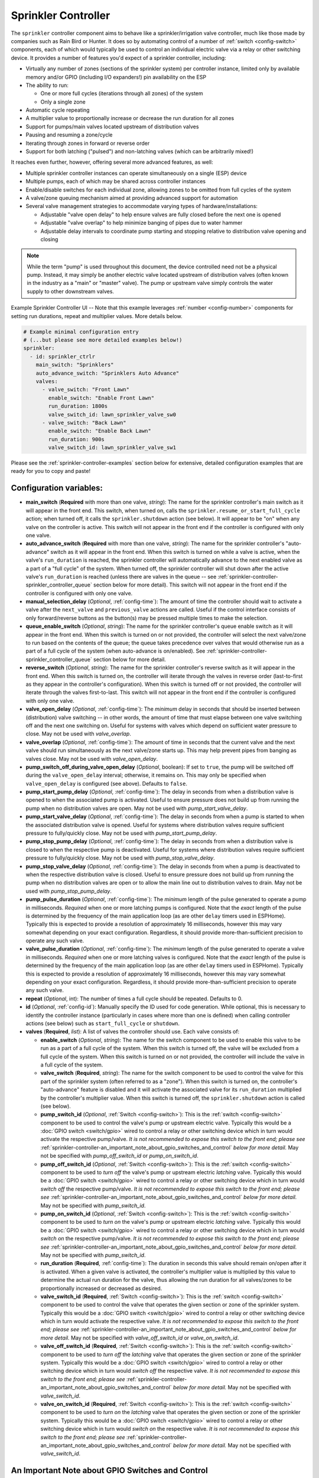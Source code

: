 Sprinkler Controller
====================

.. seo::
    :description: Instructions for setting up the sprinkler controller component in ESPHome to control sprinkler valves.
    :image: sprinkler-variant.svg

.. figure:: images/sprinkler.png
    :align: center

The ``sprinkler`` controller component aims to behave like a sprinkler/irrigation valve controller,
much like those made by companies such as Rain Bird or Hunter. It does so by automating control of a
number of :ref:`switch <config-switch>` components, each of which would typically be used to control
an individual electric valve via a relay or other switching device. It provides a number of features
you'd expect of a sprinkler controller, including:

- Virtually any number of zones (sections of the sprinkler system) per controller instance, limited only by
  available memory and/or GPIO (including I/O expanders!) pin availability on the ESP
- The ability to run:

  - One or more full cycles (iterations through all zones) of the system
  - Only a single zone

- Automatic cycle repeating
- A multiplier value to proportionally increase or decrease the run duration for all zones
- Support for pumps/main valves located upstream of distribution valves
- Pausing and resuming a zone/cycle
- Iterating through zones in forward or reverse order
- Support for both latching ("pulsed") and non-latching valves (which can be arbitrarily mixed!)

It reaches even further, however, offering several more advanced features, as well:

- Multiple sprinkler controller instances can operate simultaneously on a single (ESP) device
- Multiple pumps, each of which may be shared across controller instances
- Enable/disable switches for each individual zone, allowing zones to be omitted from full cycles of the system
- A valve/zone queuing mechanism aimed at providing advanced support for automation
- Several valve management strategies to accommodate varying types of hardware/installations:

  - Adjustable "valve open delay" to help ensure valves are fully closed before the next one is opened
  - Adjustable "valve overlap" to help minimize banging of pipes due to water hammer
  - Adjustable delay intervals to coordinate pump starting and stopping relative to distribution valve opening and closing

.. note::

    While the term "pump" is used throughout this document, the device controlled need not be a
    physical pump. Instead, it may simply be another electric valve located upstream of distribution
    valves (often known in the industry as a "main" or "master" valve). The pump or upstream valve
    simply controls the water supply to other downstream valves.

.. figure:: images/sprinkler-ui.jpg
    :align: center
    :width: 60.0%

    Example Sprinkler Controller UI -- Note that this example leverages :ref:`number <config-number>` components
    for setting run durations, repeat and multiplier values. More details below.

.. code-block:: yaml

    # Example minimal configuration entry
    # (...but please see more detailed examples below!)
    sprinkler:
      - id: sprinkler_ctrlr
        main_switch: "Sprinklers"
        auto_advance_switch: "Sprinklers Auto Advance"
        valves:
          - valve_switch: "Front Lawn"
            enable_switch: "Enable Front Lawn"
            run_duration: 1800s
            valve_switch_id: lawn_sprinkler_valve_sw0
          - valve_switch: "Back Lawn"
            enable_switch: "Enable Back Lawn"
            run_duration: 900s
            valve_switch_id: lawn_sprinkler_valve_sw1

Please see the :ref:`sprinkler-controller-examples` section below for extensive, detailed configuration
examples that are ready for you to copy and paste!

Configuration variables:
------------------------

- **main_switch** (**Required** with more than one valve, *string*): The name for the sprinkler
  controller's main switch as it will appear in the front end. This switch, when turned on, calls the
  ``sprinkler.resume_or_start_full_cycle`` action; when turned off, it calls the ``sprinkler.shutdown``
  action (see below). It will appear to be "on" when any valve on the controller is active. This switch
  will not appear in the front end if the controller is configured with only one valve.
- **auto_advance_switch** (**Required** with more than one valve, *string*): The name for the
  sprinkler controller's "auto-advance" switch as it will appear in the front end. When this switch is
  turned on while a valve is active, when the valve's ``run_duration`` is reached, the sprinkler
  controller will automatically advance to the next enabled valve as a part of a "full cycle" of the
  system. When turned off, the sprinkler controller will shut down after the active valve's
  ``run_duration`` is reached (unless there are valves in the queue -- see
  :ref:`sprinkler-controller-sprinkler_controller_queue` section below for more detail). This switch will
  not appear in the front end if the controller is configured with only one valve.
- **manual_selection_delay** (*Optional*, :ref:`config-time`): The amount of time the controller should
  wait to activate a valve after the ``next_valve`` and ``previous_valve`` actions are called. Useful
  if the control interface consists of only forward/reverse buttons as the button(s) may be pressed
  multiple times to make the selection.
- **queue_enable_switch** (*Optional*, *string*): The name for the sprinkler controller's queue enable
  switch as it will appear in the front end. When this switch is turned on or not provided, the controller
  will select the next valve/zone to run based on the contents of the queue; the queue takes precedence over
  valves that would otherwise run as a part of a full cycle of the system (when auto-advance is on/enabled).
  See :ref:`sprinkler-controller-sprinkler_controller_queue` section below for more detail.
- **reverse_switch** (*Optional*, *string*): The name for the sprinkler controller's reverse switch
  as it will appear in the front end. When this switch is turned on, the controller will iterate through
  the valves in reverse order (last-to-first as they appear in the controller's configuration). When
  this switch is turned off or not provided, the controller will iterate through the valves first-to-last.
  This switch will not appear in the front end if the controller is configured with only one valve.
- **valve_open_delay** (*Optional*, :ref:`config-time`): The *minimum* delay in seconds that should be
  inserted between (distribution) valve switching -- in other words, the amount of time that must elapse
  between one valve switching off and the next one switching on. Useful for systems with valves which depend
  on sufficient water pressure to close. May not be used with *valve_overlap*.
- **valve_overlap** (*Optional*, :ref:`config-time`): The amount of time in seconds that the current valve
  and the next valve should run simultaneously as the next valve/zone starts up. This may help prevent pipes
  from banging as valves close. May not be used with *valve_open_delay*.
- **pump_switch_off_during_valve_open_delay** (*Optional*, boolean): If set to ``true``, the pump will be
  switched off during the ``valve_open_delay`` interval; otherwise, it remains on. This may only be
  specified when ``valve_open_delay`` is configured (see above). Defaults to ``false``.
- **pump_start_pump_delay** (*Optional*, :ref:`config-time`): The delay in seconds from when a distribution
  valve is opened to when the associated pump is activated. Useful to ensure pressure does not build
  up from running the pump when no distribution valves are open. May not be used with *pump_start_valve_delay*.
- **pump_start_valve_delay** (*Optional*, :ref:`config-time`): The delay in seconds from when a pump
  is started to when the associated distribution valve is opened. Useful for systems where distribution
  valves require sufficient pressure to fully/quickly close. May not be used with *pump_start_pump_delay*.
- **pump_stop_pump_delay** (*Optional*, :ref:`config-time`): The delay in seconds from when a distribution
  valve is closed to when the respective pump is deactivated. Useful for systems where distribution valves
  require sufficient pressure to fully/quickly close. May not be used with *pump_stop_valve_delay*.
- **pump_stop_valve_delay** (*Optional*, :ref:`config-time`): The delay in seconds from when a pump is
  deactivated to when the respective distribution valve is closed. Useful to ensure pressure does not build
  up from running the pump when no distribution valves are open or to allow the main line out to distribution
  valves to drain. May not be used with *pump_stop_pump_delay*.
- **pump_pulse_duration** (*Optional*, :ref:`config-time`): The *minimum* length of the pulse generated to
  operate a pump in milliseconds. *Required* when one or more latching pumps is configured. Note that the *exact*
  length of the pulse is determined by the frequency of the main application loop (as are other ``delay`` timers
  used in ESPHome). Typically this is expected to provide a resolution of approximately 16 milliseconds, however
  this may vary somewhat depending on your exact configuration. Regardless, it should provide
  more-than-sufficient precision to operate any such valve.
- **valve_pulse_duration** (*Optional*, :ref:`config-time`): The *minimum* length of the pulse generated to
  operate a valve in milliseconds. *Required* when one or more latching valves is configured. Note that the *exact*
  length of the pulse is determined by the frequency of the main application loop (as are other ``delay`` timers
  used in ESPHome). Typically this is expected to provide a resolution of approximately 16 milliseconds, however
  this may vary somewhat depending on your exact configuration. Regardless, it should provide more-than-sufficient
  precision to operate any such valve.
- **repeat** (*Optional*, int): The number of times a full cycle should be repeated. Defaults to 0.
- **id** (*Optional*, :ref:`config-id`): Manually specify the ID used for code generation. While optional,
  this is necessary to identify the controller instance (particularly in cases where more than one is
  defined) when calling controller actions (see below) such as ``start_full_cycle`` or ``shutdown``.
- **valves** (**Required**, *list*): A list of valves the controller should use. Each valve consists of:

  - **enable_switch** (*Optional*, *string*): The name for the switch component to be used to enable
    this valve to be run as a part of a full cycle of the system. When this switch is turned off, the valve
    will be excluded from a full cycle of the system. When this switch is turned on or not provided, the
    controller will include the valve in a full cycle of the system.
  - **valve_switch** (**Required**, *string*): The name for the switch component to be used to control
    the valve for this part of the sprinkler system (often referred to as a "zone"). When this switch is
    turned on, the controller's "auto-advance" feature is disabled and it will activate the associated
    valve for its ``run_duration`` multiplied by the controller's multiplier value. When this switch is
    turned off, the ``sprinkler.shutdown`` action is called (see below).
  - **pump_switch_id** (*Optional*, :ref:`Switch <config-switch>`): This is the :ref:`switch <config-switch>`
    component to be used to control the valve's pump or upstream electric valve. Typically this would be a
    :doc:`GPIO switch <switch/gpio>` wired to control a relay or other switching device which in turn would
    activate the respective pump/valve. *It is not recommended to expose this switch to the front end; please
    see* :ref:`sprinkler-controller-an_important_note_about_gpio_switches_and_control` *below for more detail.*
    May not be specified with *pump_off_switch_id* or *pump_on_switch_id*.
  - **pump_off_switch_id** (*Optional*, :ref:`Switch <config-switch>`): This is the :ref:`switch <config-switch>`
    component to be used to *turn off* the valve's pump or upstream electric *latching* valve. Typically this
    would be a :doc:`GPIO switch <switch/gpio>` wired to control a relay or other switching device which in turn
    would *switch off* the respective pump/valve. *It is not recommended to expose this switch to the front end; please
    see* :ref:`sprinkler-controller-an_important_note_about_gpio_switches_and_control` *below for more detail.*
    May not be specified with *pump_switch_id*.
  - **pump_on_switch_id** (*Optional*, :ref:`Switch <config-switch>`): This is the :ref:`switch <config-switch>`
    component to be used to *turn on* the valve's pump or upstream electric *latching* valve. Typically this
    would be a :doc:`GPIO switch <switch/gpio>` wired to control a relay or other switching device which in turn
    would *switch on* the respective pump/valve. *It is not recommended to expose this switch to the front end; please
    see* :ref:`sprinkler-controller-an_important_note_about_gpio_switches_and_control` *below for more detail.*
    May not be specified with *pump_switch_id*.
  - **run_duration** (**Required**, :ref:`config-time`): The duration in seconds this valve should
    remain on/open after it is activated. When a given valve is activated, the controller's multiplier value
    is multiplied by this value to determine the actual run duration for the valve, thus allowing the run
    duration for all valves/zones to be proportionally increased or decreased as desired.
  - **valve_switch_id** (**Required**, :ref:`Switch <config-switch>`): This is the :ref:`switch <config-switch>`
    component to be used to control the valve that operates the given section or zone of the sprinkler
    system. Typically this would be a :doc:`GPIO switch <switch/gpio>` wired to control a relay
    or other switching device which in turn would activate the respective valve. *It is not recommended
    to expose this switch to the front end; please see* :ref:`sprinkler-controller-an_important_note_about_gpio_switches_and_control`
    *below for more detail.* May not be specified with *valve_off_switch_id* or *valve_on_switch_id*.
  - **valve_off_switch_id** (**Required**, :ref:`Switch <config-switch>`): This is the :ref:`switch <config-switch>`
    component to be used to *turn off* the *latching* valve that operates the given section or zone of the
    sprinkler system. Typically this would be a :doc:`GPIO switch <switch/gpio>` wired to control a relay
    or other switching device which in turn would *switch off* the respective valve. *It is not recommended
    to expose this switch to the front end; please see* :ref:`sprinkler-controller-an_important_note_about_gpio_switches_and_control`
    *below for more detail.* May not be specified with *valve_switch_id*.
  - **valve_on_switch_id** (**Required**, :ref:`Switch <config-switch>`): This is the :ref:`switch <config-switch>`
    component to be used to *turn on* the *latching* valve that operates the given section or zone of the
    sprinkler system. Typically this would be a :doc:`GPIO switch <switch/gpio>` wired to control a relay
    or other switching device which in turn would *switch on* the respective valve. *It is not recommended
    to expose this switch to the front end; please see* :ref:`sprinkler-controller-an_important_note_about_gpio_switches_and_control`
    *below for more detail.* May not be specified with *valve_switch_id*.

.. _sprinkler-controller-an_important_note_about_gpio_switches_and_control:

An Important Note about GPIO Switches and Control
-------------------------------------------------

The savvy and/or seasoned ESPHome user will quickly realize that ``pump_switch_id``, ``pump_off_switch_id``,
``pump_on_switch_id``, ``valve_switch_id``, ``valve_off_switch_id`` and ``valve_on_switch_id`` (as described above)
are really just pointers to other (GPIO) switches elsewhere in the ESPHome yaml configuration.

It might seem reasonable to assume that these :doc:`GPIO switches <switch/gpio>` may be used to switch the various
sprinkler zones on and off, however, this is **not** the case. It's important to note that the sprinkler controller
provides a switch for each configured zone -- ultimately, this switch is to be used to switch any given zone on or
off, **not** the :doc:`GPIO switch <switch/gpio>` the zone is configured with.

Keep in mind that a :doc:`GPIO switch <switch/gpio>` directly controls the state of the GPIO pin it is associated
with. While it's technically feasible to "override" this behavior, it might not always be desirable. For example,
if you *wanted* to control the state of the switch/pin manually during testing of your system/configuration, this
would make that impossible (or at least more difficult than necessary), presenting other complications. Ultimately,
flexibility is key, as we've learned from any number of conversations on the ESPHome Discord server.

As mentioned in the introduction, the sprinkler controller automates control of the :doc:`GPIO switches <switch/gpio>`
you provide it with -- it does not "override" control of these switches or alter how they behave beyond simply
switching them on or off as required based on the configured scheduling.

So why not just use the :doc:`GPIO switch <switch/gpio>` to control the various sprinkler zones directly? As it relates
to the sprinkler controller itself, the primary reason relates to *state* -- that is, we need to be able to ensure
that the :doc:`GPIO switch <switch/gpio>` state(s) are kept consistent with the configuration of the sprinkler
controller. While it's less important for systems that simply consist of one valve per zone, it becomes very important
for systems with some additional complexity. Consider the example of a system with a pump and multiple distribution
valves attached to said pump; the controller in this case is configured to switch the pump off three seconds *before*
switching off any given distribution valve. If you suddenly manually switch off a :doc:`GPIO switch <switch/gpio>`
connected to one of these distribution valves, what happens to the pump? What should the sprinkler controller do? Should
it switch the distribution valve back on?...or maybe just switch the pump off, too? In either case, based on its
configuration, the pump was supposed be shut down before the valve, but you just went and turned off the valve. The pump
could be damaged. There are many other similar situations such as this that may occur, the simplest of which is little
more than ensuring that any given valve is switched off after *some* duration and does not remain on/open perpetually.

In summary, to ensure that your sprinkler controller consistently operates as expected:

- Only use the switches provided by the sprinkler controller component to switch any given sprinkler zone on or off.
- Do not use the :doc:`GPIO switches <switch/gpio>` you have in your configuration to control sprinkler zones/valves
  outside of initial testing of your device configuration.
- To help prevent accidents, it's probably best if the :doc:`GPIO switches <switch/gpio>` for each sprinkler zone are
  **not** exposed to the front end. This can be accomplished in two ways:

  - Do not provide a ``name:`` parameter to your :doc:`GPIO switches <switch/gpio>`, or
  - Add ``internal: true`` to each of your :doc:`GPIO switch <switch/gpio>` configurations

These simple configuration tweaks will help prevent any number of errors (human, automation, or otherwise) and may help
to avert disaster!

.. _sprinkler-controller-actions:

Controller Actions
------------------

.. _sprinkler-controller-action_start_full_cycle:

``sprinkler.start_full_cycle`` action
*************************************

Starts a full cycle of the system. This enables the controller's "auto-advance" feature and disables
the queue. The controller will iterate through all enabled valves/zones. They will each run for their
configured ``run_duration`` multiplied by the controller's multiplier value. *Note that if NO valves
are enabled when this action is called, the controller will automatically enable all valves.*

.. code-block:: yaml

    on_...:
      then:
        - sprinkler.start_full_cycle: sprinkler_ctrlr

.. _sprinkler-controller-action_start_from_queue:

``sprinkler.start_from_queue`` action
*************************************

Starts the controller running valves from its queue. If no valves are in the queue, this action does
nothing; otherwise, this disables the controller's "auto-advance" feature so that only queued
valves/zones will run. Queued valves will remain on for either the amount of time specified in the
queue request or for their configured ``run_duration`` multiplied by the controller's multiplier value
(if the queue request run duration is not specified or is zero). *Note that queued valves ignore whether
the valve is enabled; that is, queued valves will always run once the controller is started, unless, of
course, the queue is (manually) cleared prior to the queue reaching them. Also note that, at present,
the queue has a hard-coded limit of 100 entries to limit memory use.*
See :ref:`sprinkler-controller-sprinkler_controller_queue` section below for more detail.

.. code-block:: yaml

    on_...:
      then:
        - sprinkler.start_from_queue:
            id: sprinkler_ctrlr

.. _sprinkler-controller-action_start_single_valve:

``sprinkler.start_single_valve`` action
***************************************

Starts a single valve. This disables the controller's "auto-advance" and queue features so that
only this valve/zone will run. The valve will remain on for its configured ``run_duration``
multiplied by the controller's multiplier value. *Note that this action ignores whether the valve
is enabled; that is, when called, the specified valve will always run.* Valves are numbered in the
order they appear in the sprinkler controller's configuration starting at zero (0).

.. code-block:: yaml

    on_...:
      then:
        - sprinkler.start_single_valve:
            id: sprinkler_ctrlr
            valve_number: 0

.. _sprinkler-controller-action_shutdown:

``sprinkler.shutdown`` action
*****************************

Immediately (begins to) turns off all valves, effectively shutting down the system, respecting any
configured pump or valve stop delays.

.. code-block:: yaml

    on_...:
      then:
        - sprinkler.shutdown: sprinkler_ctrlr

.. _sprinkler-controller-action_next_valve:

``sprinkler.next_valve`` action
*******************************

Advances to the next valve (numerically). If ``manual_selection_delay`` is configured, the controller
will wait before activating the selected valve. If no valve is active, the first valve (as they appear
in the controller's configuration) will be started.

.. code-block:: yaml

    on_...:
      then:
        - sprinkler.next_valve: sprinkler_ctrlr

.. _sprinkler-controller-action_previous_valve:

``sprinkler.previous_valve`` action
***********************************

Advances to the previous valve (numerically). If ``manual_selection_delay`` is configured, the controller
will wait before activating the selected valve. If no valve is active, the last valve (as they appear in
the controller's configuration) will be started.

.. code-block:: yaml

    on_...:
      then:
        - sprinkler.previous_valve: sprinkler_ctrlr

.. _sprinkler-controller-action_pause:

``sprinkler.pause`` action
**************************

Immediately turns off all valves, saving the active valve and the amount of time remaining so that
the cycle may be resumed later on.

.. code-block:: yaml

    on_...:
      then:
        - sprinkler.pause: sprinkler_ctrlr

.. _sprinkler-controller-action_resume:

``sprinkler.resume`` action
***************************

Resumes a cycle placed on hold with ``sprinkler.pause``. If there is no paused cycle, this action
will do nothing.

.. code-block:: yaml

    on_...:
      then:
        - sprinkler.resume: sprinkler_ctrlr

.. _sprinkler-controller-action_resume_or_start_full_cycle:

``sprinkler.resume_or_start_full_cycle`` action
***********************************************

Resumes a cycle placed on hold with ``sprinkler.pause``, but if no cycle was paused, starts a full
cycle (equivalent to ``sprinkler.start_full_cycle``).

.. code-block:: yaml

    on_...:
      then:
        - sprinkler.resume_or_start_full_cycle: sprinkler_ctrlr

.. _sprinkler-controller-action_queue_valve:

``sprinkler.queue_valve`` action
********************************

Adds the specified valve into the controller's queue. When the queue is enabled, valves in the queue
take precedence over valves scheduled as a part of a full cycle of the system (when auto-advance is
enabled). If ``run_duration`` is not specified or is zero, the sprinkler controller will use the
valve's configured run duration. Valves are numbered in the order they appear in the sprinkler
controller's configuration starting at zero (0). *Note that, at present, the queue has a hard-coded
limit of 100 entries to limit memory use.* Please see :ref:`sprinkler-controller-sprinkler_controller_queue`
section below for more detail and examples.

.. code-block:: yaml

    on_...:
      then:
        - sprinkler.queue_valve:
            id: sprinkler_ctrlr
            valve_number: 2
            run_duration: 900s

.. _sprinkler-controller-action_clear_queued_valves:

``sprinkler.clear_queued_valves`` action
****************************************

Removes all queued valves from the controller's queue. Please see :ref:`sprinkler-controller-sprinkler_controller_queue`
section below for more detail and examples.

.. code-block:: yaml

    on_...:
      then:
        - sprinkler.clear_queued_valves:
            id: sprinkler_ctrlr

.. _sprinkler-controller-action_set_multiplier:

``sprinkler.set_multiplier`` action
***********************************

Sets the multiplier value used to proportionally increase or decrease the run duration for all valves/zones.
When a given valve is activated, this value is multiplied by the valve's run duration (see below) to
determine the valve's actual run duration.

.. code-block:: yaml

    on_...:
      then:
        - sprinkler.set_multiplier:
            id: sprinkler_ctrlr
            multiplier: 1.5

.. _sprinkler-controller-action_set_repeat:

``sprinkler.set_repeat`` action
*******************************

Specifies the number of times full cycles should be repeated. **Note that the total number of cycles
the controller will run is equal to the repeat value plus one.** For example, with a ``repeat`` value
of 1, the initial cycle will run, then the repeat cycle will run, resulting in a total of two cycles.

.. code-block:: yaml

    on_...:
      then:
        - sprinkler.set_repeat:
            id: sprinkler_ctrlr
            repeat: 2  # would run three cycles

.. _sprinkler-controller-action_set_valve_run_duration:

``sprinkler.set_valve_run_duration`` action
*******************************************

Sets the run duration for the specified valve. When the valve is activated, this value is multiplied
by the multiplier value (see above) to determine the valve's actual run duration.

.. code-block:: yaml

    on_...:
      then:
        - sprinkler.set_valve_run_duration:
            id: sprinkler_ctrlr
            valve_number: 0
            run_duration: 600s

.. note::

    - The ``next_valve``, ``previous_valve`` and ``start_single_valve`` actions ignore whether a valve
      is enabled via its enable switch.
    - The ``next_valve`` and ``previous_valve`` actions may not appear to respond immediately if either
      ``manual_selection_delay`` or any of the various delay mechanisms described in the
      :ref:`sprinkler-controller-pump_and_distribution_valve_coordination` section below are configured.
      If you are using any of these configuration options, be sure to allow the delay intervals to elapse
      before assuming something isn't working!
    - If a valve is active when its ``run_duration`` or the multiplier value is changed, the active
      valve's run duration will remain unaffected until the next time it is started.

.. _sprinkler-controller-pump_and_distribution_valve_coordination:

Pump and Distribution Valve Coordination
----------------------------------------

The sprinkler controller allows extensive flexibility relating to the switching of pumps and valves.
Let's take a closer look at how to use these features to tune your system.

Delayed Starting and/or Stopping of Pumps or Valves
***************************************************

For systems with pumps, it's generally a bad idea to run the pump with no distribution valves open.
This causes pressure to build up and can even destroy the pump after some time. For systems with (a)
pump(s), you'll likely want to add two configuration options:

.. code-block:: yaml

    sprinkler:
      - id: lawn_sprinkler_ctrlr
        pump_start_pump_delay: 3s
        pump_stop_valve_delay: 3s
        ...

This will cause any given pump to start (in this example) three seconds *after* any associated distribution
valve is opened. In addition, it will wait three seconds to close the *last* distribution valve *after*
the pump is stopped. This would allow the pump to spin down, pressure to drop and lines to drain prior
to switching off the (last) associated distribution valve. (In these configurations, it might also be
desirable to enable ``valve_overlap``, as well -- more on this below.)

Some types of electric valves require sufficient water pressure to (fully/quickly) close. These types of
valves, when coupled with electric valves upstream of distribution valves (often known in the industry as
"main" or "master" valves), may require that the upstream valve is switched on *before* any given distribution
valve(s), allowing the water pressure to stabilize and force all distribution valves closed *before* any single
distribution valve is opened. In these situations, the reverse of the above configuration may be desirable:

.. code-block:: yaml

    sprinkler:
      - id: lawn_sprinkler_ctrlr
        pump_start_valve_delay: 3s
        pump_stop_pump_delay: 3s
        ...

In this example, the upstream valve would open three seconds prior to any given associated distribution
valve, allowing the water pressure to force any attached distribution valves closed. After the delay, the
required distribution valve is opened and the cycle starts. When the cycle is complete, the (last) distribution
valve would be switched off three seconds prior to the upstream valve. (In these configurations, it might also
be desirable to enable ``valve_open_delay``, as well.)

.. note::

    Using ``pump_stop_valve_delay`` or ``pump_stop_pump_delay`` with ``valve_open_delay`` and
    ``pump_switch_off_during_valve_open_delay`` may increase the off-time inserted between the operation
    of each zone, as the controller must wait for a given zone (pump *and* valve) to fully shut down before
    it can be started again.

Banging Pipes or Valves That Don't Consistently Close
*****************************************************

A common complaint people have with sprinkler systems is that of banging pipes. In other, less common situations,
some systems suffer from valves that do not (fully/quickly) close. There are three controller options available to
address either of these complaints/concerns:

- ``valve_overlap``
- ``valve_open_delay``
- ``pump_switch_off_during_valve_open_delay``

The first option, ``valve_overlap``, causes the current valve and the next valve (as the controller is iterating
through valves) to run simultaneously for the duration specified. The idea here is that this causes a reduction
in water pressure as the next zone starts up, therefore minimizing banging pipes (aka the "water hammer" effect)
when the valve that is finishing up finally closes.

The second and third options may be used to ensure sufficient water pressure is available to force valves closed.
This may be useful for pressure-sensitive valves that don't quickly and/or fully close when water pressure is low.

For systems with pumps, it may be desirable to switch off the pump before switching to the next distribution
valve/zone. In these situations, ``pump_switch_off_during_valve_open_delay`` may prove useful in conjunction
with ``valve_open_delay``.

In any case, the examples in the next section illustrate how/where to add these options into your configuration.

.. _sprinkler-controller-examples:

Controller Examples
-------------------

Single Controller, Single Valve, No Pump
****************************************

This first example illustrates a complete, single-valve system with no pump/upstream valve(s). It
could be useful for controlling a single valve independent of any other sprinkler controllers. A pump
could easily be added by adding the ``pump_switch_id`` parameter and a :ref:`switch <config-switch>`.

.. code-block:: yaml

    esphome:
        name: esp-sprinkler-controller
        platform: ESP32
        board: featheresp32

    wifi:
        ssid: "wifi_ssid"
        password: "wifi_password"

    logger:

    sprinkler:
      - id: garden_sprinkler_ctrlr
        valves:
          - valve_switch: "Flower Garden"
            run_duration: 300s
            valve_switch_id: garden_sprinkler_valve

    switch:
      - platform: gpio
        id: garden_sprinkler_valve
        pin: 5

Single Controller, Three Valves, No Pump
****************************************

This example illustrates a complete, simple three-valve system with no pump/upstream valve(s):

.. code-block:: yaml

    esphome:
        name: esp-sprinkler-controller
        platform: ESP32
        board: featheresp32

    wifi:
        ssid: "wifi_ssid"
        password: "wifi_password"

    logger:

    sprinkler:
      - id: lawn_sprinkler_ctrlr
        main_switch: "Lawn Sprinklers"
        auto_advance_switch: "Lawn Sprinklers Auto Advance"
        reverse_switch: "Lawn Sprinklers Reverse"
        valve_overlap: 5s
        valves:
          - valve_switch: "Front Lawn"
            enable_switch: "Enable Front Lawn"
            run_duration: 900s
            valve_switch_id: lawn_sprinkler_valve_sw0
          - valve_switch: "Side Lawn"
            enable_switch: "Enable Side Lawn"
            run_duration: 900s
            valve_switch_id: lawn_sprinkler_valve_sw1
          - valve_switch: "Back Lawn"
            enable_switch: "Enable Back Lawn"
            run_duration: 900s
            valve_switch_id: lawn_sprinkler_valve_sw2

    switch:
      - platform: gpio
        id: lawn_sprinkler_valve_sw0
        pin: 0
      - platform: gpio
        id: lawn_sprinkler_valve_sw1
        pin: 2
      - platform: gpio
        id: lawn_sprinkler_valve_sw2
        pin: 4

Single Controller, Three Valves, Single Pump
********************************************

This example illustrates a complete three-valve system with a single pump/upstream valve:

.. code-block:: yaml

    esphome:
        name: esp-sprinkler-controller
        platform: ESP32
        board: featheresp32

    wifi:
        ssid: "wifi_ssid"
        password: "wifi_password"

    logger:

    sprinkler:
      - id: lawn_sprinkler_ctrlr
        main_switch: "Lawn Sprinklers"
        auto_advance_switch: "Lawn Sprinklers Auto Advance"
        reverse_switch: "Lawn Sprinklers Reverse"
        valve_open_delay: 5s
        valves:
          - valve_switch: "Front Lawn"
            enable_switch: "Enable Front Lawn"
            pump_switch_id: sprinkler_pump_sw
            run_duration: 900s
            valve_switch_id: lawn_sprinkler_valve_sw0
          - valve_switch: "Side Lawn"
            enable_switch: "Enable Side Lawn"
            pump_switch_id: sprinkler_pump_sw
            run_duration: 900s
            valve_switch_id: lawn_sprinkler_valve_sw1
          - valve_switch: "Back Lawn"
            enable_switch: "Enable Back Lawn"
            pump_switch_id: sprinkler_pump_sw
            run_duration: 900s
            valve_switch_id: lawn_sprinkler_valve_sw2

    switch:
      - platform: gpio
        id: sprinkler_pump_sw
        pin: 12
      - platform: gpio
        id: lawn_sprinkler_valve_sw0
        pin: 0
      - platform: gpio
        id: lawn_sprinkler_valve_sw1
        pin: 2
      - platform: gpio
        id: lawn_sprinkler_valve_sw2
        pin: 4

Single Controller, Three Latching Valves, Single Latching Pump
**************************************************************

This example is similar to the previous example, however it illustrates how a "latching" or "pulsed"
valve can be configured. This type of valve requires two :doc:`GPIO switches <switch/gpio>` to
operate -- one to switch the valve on and one to switch the valve off. To switch on the valve, the
"on" :doc:`GPIO switch <switch/gpio>` is switched on for the configured duration and then switched
off. To switch the valve off, the "off" :doc:`GPIO switch <switch/gpio>` is switched on for the
configured duration and then switched off.

Note that, while this example illustrates a configuration that uses exclusively latching valves,
latching and non-latching valves may be mixed and matched in any configuration, even if attached to
a common pump/upstream valve.

.. code-block:: yaml

    esphome:
      name: esp-sprinkler-controller
      platform: ESP32
      board: featheresp32

    wifi:
      ssid: "wifi_ssid"
      password: "wifi_password"

    logger:

    sprinkler:
      - id: lawn_sprinkler_ctrlr
        main_switch: "Lawn Sprinklers"
        auto_advance_switch: "Lawn Sprinklers Auto Advance"
        queue_enable_switch: "Lawn Sprinklers Queue Enable"
        reverse_switch: "Lawn Sprinklers Reverse"
        pump_pulse_duration: 250ms
        valve_pulse_duration: 250ms
        valve_open_delay: 5s
        valves:
          - valve_switch: "Front Lawn"
            enable_switch: "Enable Front Lawn"
            pump_off_switch_id: sprinkler_pump_sw_off
            pump_on_switch_id: sprinkler_pump_sw_on
            run_duration: 900s
            valve_off_switch_id: lawn_sprinkler_valve_sw0_off
            valve_on_switch_id: lawn_sprinkler_valve_sw0_on
          - valve_switch: "Side Lawn"
            enable_switch: "Enable Side Lawn"
            pump_off_switch_id: sprinkler_pump_sw_off
            pump_on_switch_id: sprinkler_pump_sw_on
            run_duration: 900s
            valve_off_switch_id: lawn_sprinkler_valve_sw1_off
            valve_on_switch_id: lawn_sprinkler_valve_sw1_on
          - valve_switch: "Back Lawn"
            enable_switch: "Enable Back Lawn"
            pump_off_switch_id: sprinkler_pump_sw_off
            pump_on_switch_id: sprinkler_pump_sw_on
            run_duration: 900s
            valve_off_switch_id: lawn_sprinkler_valve_sw2_off
            valve_on_switch_id: lawn_sprinkler_valve_sw2_on

    switch:
      - platform: gpio
        id: sprinkler_pump_sw_off
        pin: 14
      - platform: gpio
        id: sprinkler_pump_sw_on
        pin: 15
      - platform: gpio
        id: lawn_sprinkler_valve_sw0_off
        pin: 0
      - platform: gpio
        id: lawn_sprinkler_valve_sw0_on
        pin: 2
      - platform: gpio
        id: lawn_sprinkler_valve_sw1_off
        pin: 4
      - platform: gpio
        id: lawn_sprinkler_valve_sw1_on
        pin: 5
      - platform: gpio
        id: lawn_sprinkler_valve_sw2_off
        pin: 12
      - platform: gpio
        id: lawn_sprinkler_valve_sw2_on
        pin: 13

Dual Controller, Five Valves, Two Pumps
***************************************

This example illustrates a complete and more complex dual-controller system with a total of five
valves (three on the first controller and two on the second controller) and two pumps/upstream
valves, each of which are shared between the two controllers:

.. code-block:: yaml

    esphome:
        name: esp-sprinkler-controller
        platform: ESP32
        board: featheresp32

    wifi:
        ssid: "wifi_ssid"
        password: "wifi_password"

    logger:

    sprinkler:
      - id: lawn_sprinkler_ctrlr
        main_switch: "Lawn Sprinklers"
        auto_advance_switch: "Lawn Sprinklers Auto Advance"
        reverse_switch: "Lawn Sprinklers Reverse"
        valve_overlap: 5s
        valves:
          - valve_switch: "Front Lawn"
            enable_switch: "Enable Front Lawn"
            pump_switch_id: sprinkler_pump_sw0
            run_duration: 900s
            valve_switch_id: lawn_sprinkler_valve_sw0
          - valve_switch: "Side Lawn"
            enable_switch: "Enable Side Lawn"
            pump_switch_id: sprinkler_pump_sw0
            run_duration: 900s
            valve_switch_id: lawn_sprinkler_valve_sw1
          - valve_switch: "Back Lawn"
            enable_switch: "Enable Back Lawn"
            pump_switch_id: sprinkler_pump_sw1
            run_duration: 900s
            valve_switch_id: lawn_sprinkler_valve_sw2
      - id: garden_sprinkler_ctrlr
        main_switch: "Garden Sprinklers"
        auto_advance_switch: "Garden Sprinklers Auto Advance"
        reverse_switch: "Garden Sprinklers Reverse"
        valve_open_delay: 5s
        valves:
          - valve_switch: "Front Garden"
            enable_switch: "Enable Front Garden"
            pump_switch_id: sprinkler_pump_sw0
            run_duration: 900s
            valve_switch_id: garden_sprinkler_valve_sw0
          - valve_switch: "Back Garden"
            enable_switch: "Enable Back Garden"
            pump_switch_id: sprinkler_pump_sw1
            run_duration: 900s
            valve_switch_id: garden_sprinkler_valve_sw1

    switch:
      - platform: gpio
        id: sprinkler_pump_sw0
        pin: 12
      - platform: gpio
        id: sprinkler_pump_sw1
        pin: 13
      - platform: gpio
        id: lawn_sprinkler_valve_sw0
        pin: 0
      - platform: gpio
        id: lawn_sprinkler_valve_sw1
        pin: 2
      - platform: gpio
        id: lawn_sprinkler_valve_sw2
        pin: 4
      - platform: gpio
        id: garden_sprinkler_valve_sw0
        pin: 14
      - platform: gpio
        id: garden_sprinkler_valve_sw1
        pin: 15

.. note::

    In this final complete configuration example, pump control is split among the two sprinkler
    controller instances. This will behave as expected; multiple instances of the controller will
    communicate to ensure any given pump is activated and deactivated only as necessary, even when
    the controllers are operating simultaneously.

Extending the Sprinkler Controller's Switches
*********************************************

It is worth noting that each of the various switches in the sprinkler controller's configuration are standard
ESPHome :ref:`switch <config-switch>` components. Their configuration may be extended in a manner similar to
the following example:

.. code-block:: yaml

    # Extended switch configuration for 'main_switch'
    sprinkler:
      - id: sprinkler_ctrlr
        main_switch:
          name: "Lawn Sprinklers"
          id: sprinkler_ctrlr_main_switch_id
          on_turn_on:
            light.turn_on: my_light
        ...

This arrangement is possible for any other switch within the sprinkler controller's configuration block, with
the exception of ``pump_off_switch_id``, ``pump_on_switch_id``, ``pump_switch_id``, ``valve_off_switch_id``,
``valve_on_switch_id`` and ``valve_switch_id`` (because these are the IDs of other switch components already
defined elsewhere in your configuration). In addition, specifying each switch ID enables the ability to refer
to any of the sprinkler controller's switches from elsewhere in your configuration. Here's another brief example:

.. code-block:: yaml

    # Template switch as a secondary main switch
    switch:
      - platform: template
        id: my_switch
        name: "My Special Sprinkler Switch"
        on_turn_off:
          - switch.turn_off: sprinkler_ctrlr_main_switch_id
          - light.turn_off: sprinkler_indicator_light
        on_turn_on:
          - switch.turn_on: sprinkler_ctrlr_main_switch_id
          - light.turn_on: sprinkler_indicator_light
        ...

While the above example simply illustrates creating a secondary "main" switch, this approach could be extended
to take advantage of other devices such as a moisture :ref:`sensor <config-sensor>` -- when the moisture level
is too low (look for ``on_value`` or ``on_value_range``), the sprinkler controller (or a specific valve) could
be activated by calling one of the controller's start-up actions, such as ``sprinkler.start_full_cycle``,
``sprinkler.start_from_queue``, ``sprinkler.start_single_valve``, or ``sprinkler.resume_or_start_full_cycle``.

.. _sprinkler-controller-sprinkler_controller_queue:

The Sprinkler Controller Queue
******************************

The queuing mechanism is an unusual feature for a sprinkler controller; it becomes useful as a result of the
extreme flexibility of both ESPHome and Home Assistant. Given the extensive ecosystem of devices available today,
the sprinkler controller's queuing mechanism provides an advanced feature aimed at allowing even more advanced automation.

In general, it comes down to flexibility: the more traditional "run full cycle" and "run single valve" functionality
is intended for use by humans (via the front end or physical control interface) while the queuing mechanism is aimed
at supporting automation.

Here's a practical example:

Consider a home with a yard divided into a number of sprinkler zones -- perhaps it even includes a garden or two
(flowers and vegetables, of course!). An array of soil moisture sensors could be deployed throughout the various
zones and gardens and when a given sensor falls below some defined threshold, that sensor's zone is entered into
the sprinkler controller's queue.

Then, each morning at some specific hour, Home Assistant (or even the ESP device itself!) calls the sprinkler
controller's ``sprinkler.start_from_queue`` action, causing the controller to iterate only through queued zones.
Because the run duration may be specified as a part of the queue request, this could be extended to compute a
specific run duration for each zone depending on the specific moisture level of the soil on any given day. The
possibilities are endless and are only limited by your creativity!

It is important to note that, if *both* the auto-advance and queue switches are turned on/enabled, **queued valves
take precedence over valves that would run as a part of a full cycle of the system.** In other words, if the queue
is enabled and a valve is entered into the queue while a full cycle is active, at the next valve transition, the
queue entry will be picked up *before* the next valve that would run as a part of the full cycle. At present, this
behavior cannot be changed. It should also be noted that the queue has a hard-coded limit of 100 entries to limit
memory use.

Additional Tricks
*****************

Beyond what is shown in the configuration examples above, other ESPHome elements may be called into
play to help build out an extensive interface for the controller in the front end (Home Assistant).
For example, the :ref:`number <config-number>` component may be used to set valve run durations or
the controller's multiplier value:

.. code-block:: yaml

    # Example configuration to set multiplier via number
    number:
      - platform: template
        id: sprinkler_ctrlr_multiplier
        name: "Sprinkler Controller Multiplier"
        min_value: 0.1
        max_value: 10.0
        step: 0.1
        initial_value: 1.0
        lambda: "return id(lawn_sprinkler_ctrlr).multiplier();"
        set_action:
          - sprinkler.set_multiplier:
              id: lawn_sprinkler_ctrlr
              multiplier: !lambda 'return x;'

Expose Sprinkler Controller Actions via user-API
************************************************

This configuration snippet illustrates how user-defined ESPHome API services may be used to expose
various sprinkler controller actions to the front end. This could be useful to change settings
and/or trigger sprinkler controller actions using automations.

.. code-block:: yaml

    api:
      services:
        - service: set_multiplier
          variables:
            multiplier: float
          then:
            - sprinkler.set_multiplier:
                id: lawn_sprinkler_ctrlr
                multiplier: !lambda 'return multiplier;'
        - service: start_full_cycle
          then:
            - sprinkler.start_full_cycle: lawn_sprinkler_ctrlr
        - service: start_single_valve
          variables:
            valve: int
          then:
            - sprinkler.start_single_valve:
                id: lawn_sprinkler_ctrlr
                valve_number: !lambda 'return valve;'
        - service: next_valve
          then:
            - sprinkler.next_valve: lawn_sprinkler_ctrlr
        - service: previous_valve
          then:
            - sprinkler.previous_valve: lawn_sprinkler_ctrlr
        - service: shutdown
          then:
            - sprinkler.shutdown: lawn_sprinkler_ctrlr

See Also
--------

- :apiref:`sprinkler/sprinkler.h`
- :apiref:`switch/switch.h`
- :ghedit:`Edit`
